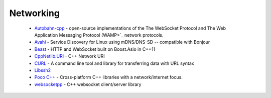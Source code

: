 .. spelling::

  mDNS
  DNS
  websocket

Networking
----------

 * `Autobahn-cpp <https://github.com/ruslo/hunter/wiki/pkg.autobahn-cpp>`_ -  open-source implementations of the The WebSocket Protocol and The Web Application Messaging Protocol (WAMP>`_ network protocols.
 * `Avahi <https://github.com/ruslo/hunter/wiki/pkg.avahi>`_ - Service Discovery for Linux using mDNS/DNS-SD -- compatible with Bonjour
 * `Beast <https://github.com/ruslo/hunter/wiki/pkg.beast>`__ - HTTP and WebSocket built on Boost.Asio in C++11
 * `CppNetlib.URI <https://github.com/ruslo/hunter/wiki/pkg.cppnetlib.uri>`_ - C++ Network URI
 * `CURL <https://github.com/ruslo/hunter/wiki/pkg.curl>`_ - A command line tool and library for transferring data with URL syntax
 * `Libssh2 <https://github.com/ruslo/hunter/wiki/pkg.libssh2>`_
 * `Poco C++ <https://github.com/ruslo/hunter/wiki/pkg.pococpp>`_ - Cross-platform C++ libraries with a network/internet focus.
 * `websocketpp <https://github.com/ruslo/hunter/wiki/pkg.websocketpp>`_ - C++ websocket client/server library
